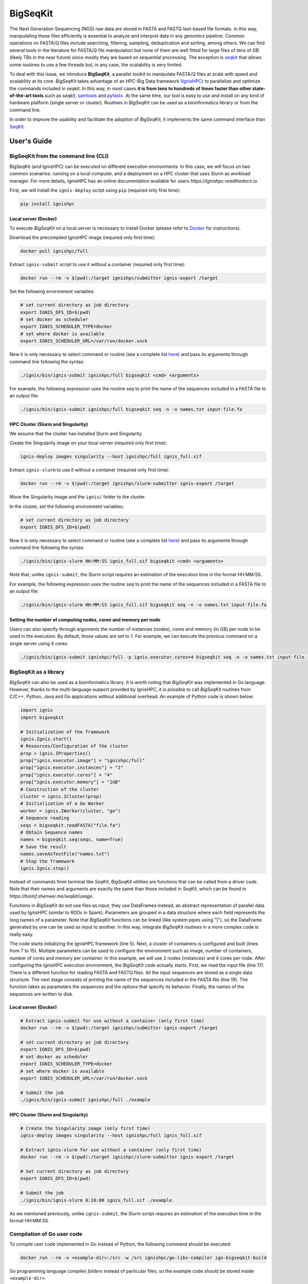 =========
BigSeqKit
=========
The Next Generation Sequencing (NGS) raw data are stored in FASTA and FASTQ text-based file formats. In this way, manipulating these files efficiently is essential to analyze and interpret data in any genomics pipeline. Common operations on FASTA/Q files include searching, filtering, sampling, deduplication and sorting, among others. We can find several tools in the literature for FASTA/Q file manipulation but none of them are well fitted for large files of tens of GB (likely TBs in the near future) since mostly they are based on sequential processing. The exception is `seqkit <https://github.com/shenwei356/seqkit>`_ that allows some routines to use a few threads but, in any case, the scalability is very limited.

To deal with this issue, we introduce **BigSeqKit**, a parallel toolkit to manipulate FASTA/Q files at scale with speed and scalability at its core. *BigSeqKit* takes advantage of an HPC-Big Data framework (`IgnisHPC <https://ignishpc.readthedocs.io>`_) to parallelize and optimize the commands included in *seqkit*. In this way, in most cases **it is from tens to hundreds of times faster than other state-of-the-art tools** such as *seqkit*, `samtools <https://www.htslib.org>`_ and `pyfastx <https://pyfastx.readthedocs.io/en/latest>`_. At the same time, our tool is easy to use and install on any kind of hardware platform (single server or cluster). Routines in *BigSeqKit* can be used as a bioinformatics library or from the command line.

In order to improve the usability and facilitate the adoption of *BigSeqKit*, it implements the same command interface than `SeqKit <https://bioinf.shenwei.me/seqkit/usage>`_.

------------
User's Guide
------------

BigSeqKit from the command line (CLI)
~~~~~~~~~~~~~~~~~~~~~~~~~~~~~~~~~~~~~

BigSeqKit (and IgnisHPC) can be executed on different execution environments. In this case, we will focus on two common scenarios: running on a local computer, and a deployment on a HPC cluster that uses Slurm as workload manager. For more details, IgnisHPC has an online documentation available for users `https://ignishpc.readthedocs.io`.

First, we will install the ``ignis-deploy`` script using ``pip`` (required only first time):

.. code-block:: sh

	pip install ignishpc

Local server (Docker)
^^^^^^^^^^^^^^^^^^^^^

To execute *BigSeqKit* on a local server is necessary to install Docker (please refer to `Docker <https://docs.docker.com/get-docker/>`_ for instructions).

Download the precompiled IgnisHPC image (required only first time):

.. code-block:: sh

	docker pull ignishpc/full

Extract ``ignis-submit`` script to use it without a container (required only first time):

.. code-block:: sh

	docker run --rm -v $(pwd):/target ignishpc/submitter ignis-export /target

Set the following environment variables:

.. code-block:: sh

	# set current directory as job directory
	export IGNIS_DFS_ID=$(pwd)
	# set docker as scheduler
	export IGNIS_SCHEDULER_TYPE=docker
	# set where docker is available
	export IGNIS_SCHEDULER_URL=/var/run/docker.sock

Now it is only necessary to select command or routine (see a complete list `here <https://bioinf.shenwei.me/seqkit/usage>`_) and pass its arguments through command line following the syntax:

.. code-block:: sh

	./ignis/bin/ignis-submit ignishpc/full bigseqkit <cmd> <arguments>

For example, the following expression uses the routine *seq* to print the name of the sequences included in a FASTA file to an output file:

.. code-block:: sh

	./ignis/bin/ignis-submit ignishpc/full bigseqkit seq -n -o names.txt input-file.fa

HPC Cluster (Slurm and Singularity)
^^^^^^^^^^^^^^^^^^^^^^^^^^^^^^^^^^^

We assume that the cluster has installed Slurm and Singularity.

Create the Singularity image on your local server (required only first time):

.. code-block:: sh

	ignis-deploy images singularity --host ignishpc/full ignis_full.sif

Extract ``ignis-slurm`` to use it without a container (required only first time):

.. code-block:: sh

	docker run --rm -v $(pwd):/target ignishpc/slurm-submitter ignis-export /target

Move the Singularity image and the ``ignis/`` folder to the cluster.

In the cluster, set the following environment variables:

.. code-block:: sh

	# set current directory as job directory
	export IGNIS_DFS_ID=$(pwd)

Now it is only necessary to select command or routine (see a complete list `here <https://bioinf.shenwei.me/seqkit/usage>`_) and pass its arguments through command line following the syntax:

.. code-block:: sh

	./ignis/bin/ignis-slurm HH:MM:SS ignis_full.sif bigseqkit <cmd> <arguments>

Note that, unlike ``ignis-submit``, the Slurm script requires an estimation of the execution time in the format HH:MM:SS.

For example, the following expression uses the routine *seq* to print the name of the sequences included in a FASTA file to an output file:

.. code-block:: sh

	./ignis/bin/ignis-slurm HH:MM:SS ignis_full.sif bigseqkit seq -n -o names.txt input-file.fa

Setting the number of computing nodes, cores and memory per node
^^^^^^^^^^^^^^^^^^^^^^^^^^^^^^^^^^^^^^^^^^^^^^^^^^^^^^^^^^^^^^^^

Users can also specify through arguments the number of instances (nodes), cores and memory (in GB) per node to be used in the execution. By default, those values are set to 1. For example, we can execute the previous command on a single server using 4 cores:

.. code-block:: sh

	./ignis/bin/ignis-submit ignishpc/full -p ignis.executor.cores=4 bigseqkit seq -n -o names.txt input-file.fa


BigSeqKit as a library
~~~~~~~~~~~~~~~~~~~~~~

*BigSeqKit* can also be used as a bioinformatics library. It is worth noting that *BigSeqKit* was implemented in Go language. However, thanks to the multi-language support provided by IgnisHPC, it is possible to call *BigSeqKit* routines from C/C++, Python, Java and Go applications without additional overhead. An example of Python code is shown below:

.. code-block:: python

	import ignis
	import bigseqkit

	# Initialization of the framework
	ignis.Ignis.start()
	# Resources/Configuration of the cluster
	prop = ignis.IProperties()
	prop["ignis.executor.image"] = "ignishpc/full"
	prop["ignis.executor.instances"] = "2"
	prop["ignis.executor.cores"] = "4"
	prop["ignis.executor.memory"] = "1GB"
	# Construction of the cluster
	cluster = ignis.ICluster(prop)
	# Initialization of a Go Worker
	worker = ignis.IWorker(cluster, "go")
	# Sequence reading
	seqs = bigseqkit.readFASTA("file.fa")
	# Obtain Sequence names
	names = bigseqkit.seq(seqs, name=True)
	# Save the result
	names.saveAsTextFile("names.txt")
	# Stop the framework
	ignis.Ignis.stop()

Instead of commands from terminal like *SeqKit*, *BigSeqKit* utilities are functions that can be called from a driver code. Note that their names and arguments are exactly the same than those included in *SeqKit*, which can be found in `https://bioinf.shenwei.me/seqkit/usage`.

Functions in *BigSeqKit* do not use files as input, they use DataFrames instead, an abstract representation of parallel data used by IgnisHPC (similar to RDDs in Spark). Parameters are grouped in a data structure where each field represents the long names of a parameter. Note that *BigSeqKit* functions can be linked (like system pipes using "|"), so the DataFrame generated by one can be used as input to another. In this way, integrate *BigSeqKit* routines in a more complex code is really easy.

The code starts initializing the IgnisHPC framework (line 5). Next, a cluster of containers is configured and built (lines from 7 to 15). Multiple parameters can be used to configure the environment such as image, number of containers, number of cores and memory per container. In this example, we will use 2 nodes (instances) and 4 cores per node. After configuring the IgnisHPC execution environment, the *BigSeqKit* code actually starts. First, we read the input file (line 17). There is a different function for reading FASTA and FASTQ files. All the input sequences are stored as a single data structure. The next stage consists of printing the name of the sequences included in the FASTA file (line 19). The function takes as parameters the sequences and the options that specify its behavior. Finally, the names of the sequences are written to disk.

Local server (Docker)
^^^^^^^^^^^^^^^^^^^^^

.. code-block:: sh

	# Extract ignis-submit for use without a container (only first time)
	docker run --rm -v $(pwd):/target ignishpc/submitter ignis-export /target

	# set current directory as job directory
	export IGNIS_DFS_ID=$(pwd)
	# set docker as scheduler
	export IGNIS_SCHEDULER_TYPE=docker
	# set where docker is available
	export IGNIS_SCHEDULER_URL=/var/run/docker.sock

	# Submit the job
	./ignis/bin/ignis-submit ignishpc/full ./example


HPC Cluster (Slurm and Singularity)
^^^^^^^^^^^^^^^^^^^^^^^^^^^^^^^^^^^

.. code-block:: sh

	# Create the Singularity image (only first time)
	ignis-deploy images singularity --host ignishpc/full ignis_full.sif

	# Extract ignis-slurm for use without a container (only first time)
	docker run --rm -v $(pwd):/target ignishpc/slurm-submitter ignis-export /target

	# Set current directory as job directory
	export IGNIS_DFS_ID=$(pwd)

	# Submit the job
	./ignis/bin/ignis-slurm 0:10:00 ignis_full.sif ./example

As we mentioned previously, unlike ``ignis-submit``, the Slurm script requires an estimation of the execution time in the format HH:MM:SS.

Compilation of Go user code
~~~~~~~~~~~~~~~~~~~~~~~~~~~

To compile user code implemented in Go instead of Python, the following command should be executed:

.. code-block:: sh

	docker run --rm -v <example-dir>:/src -w /src ignishpc/go-libs-compiler igo-bigseqkit-build

Go programming language *compiles folders* instead of particular files, so the example code should be stored inside ``<example-dir>``.

Installation from repository of BigSeqKit and IgnisHPC (optional)
~~~~~~~~~~~~~~~~~~~~~~~~~~~~~~~~~~~~~~~~~~~~~~~~~~~~~~~~~~~~~~~~~

Instead of using the preconfigured images uploaded to docker hub (x64 architecture), we can build ours locally. The only dependence of *BigSeqKit* is IgnisHPC, but at the same time, IgnisHPC depends on Docker, so its installation on the local system is mandatory (please refer to `Docker <https://docs.docker.com/get-docker/>`_ for instructions).

Next, we will install the ``ignis-deploy`` script using ``pip``:

.. code-block:: sh

	pip install ignishpc

IgnisHPC is a framework that works inside containers, so it is necessary to build the required images. Next, we show the corresponding commands to do it. IgnisHPC supports C/C++, Python, Java and Go programming languages, but since the example below was implemented using only Python, it is only necessary to build the *core-python* image. There are the equivalent *core-java*, *core-cpp* and *core-go* images.

.. code-block:: sh

	ignis-deploy images build --full --ignore submitter mesos nomad zookeeper --sources\
	   https://github.com/ignishpc/dockerfiles.git \
	   https://github.com/ignishpc/backend.git \
	   https://github.com/ignishpc/core-python.git \
	   https://github.com/citiususc/BigSeqKit.git


Note that the ``--platform`` parameter is used to specify the target processor architecture. Currently, we can build images for *amd64* systems and those based on PowerPC processors (*ppc64le*) such as the Marconi100 supercomputer (CINECA, Italy). If this parameter is not specified, the target architecture will be the one where the command is executed on.

